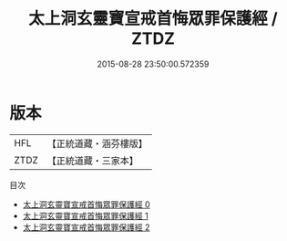 #+TITLE: 太上洞玄靈寶宣戒首悔眾罪保護經 / ZTDZ

#+DATE: 2015-08-28 23:50:00.572359
* 版本
 |       HFL|【正統道藏・涵芬樓版】|
 |      ZTDZ|【正統道藏・三家本】|
目次
 - [[file:KR5b0144_000.txt][太上洞玄靈寶宣戒首悔眾罪保護經 0]]
 - [[file:KR5b0144_001.txt][太上洞玄靈寶宣戒首悔眾罪保護經 1]]
 - [[file:KR5b0144_002.txt][太上洞玄靈寶宣戒首悔眾罪保護經 2]]
